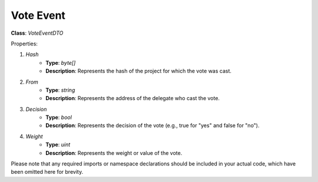 Vote Event
==========

**Class**: `VoteEventDTO`

Properties:

1. `Hash`
    * **Type**: `byte[]`
    * **Description**: Represents the hash of the project for which the vote was cast.

2. `From`
    * **Type**: `string`
    * **Description**: Represents the address of the delegate who cast the vote.

3. `Decision`
    * **Type**: `bool`
    * **Description**: Represents the decision of the vote (e.g., true for "yes" and false for "no").

4. `Weight`
    * **Type**: `uint`
    * **Description**: Represents the weight or value of the vote.

Please note that any required imports or namespace declarations should be included in your actual code, which have been omitted here for brevity.
